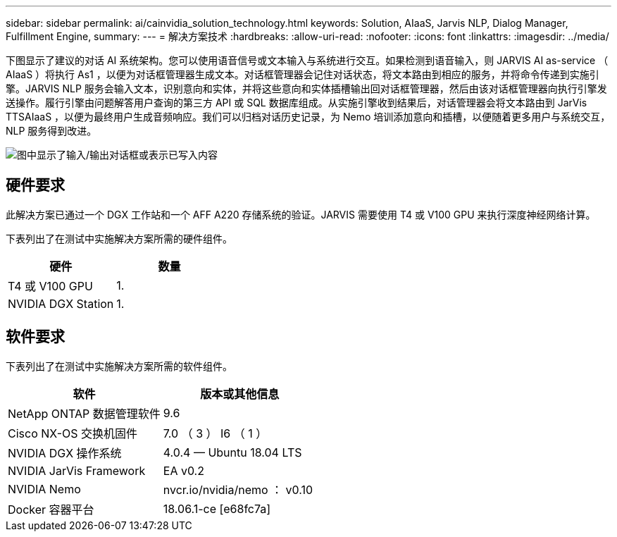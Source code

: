 ---
sidebar: sidebar 
permalink: ai/cainvidia_solution_technology.html 
keywords: Solution, AIaaS, Jarvis NLP, Dialog Manager, Fulfillment Engine, 
summary:  
---
= 解决方案技术
:hardbreaks:
:allow-uri-read: 
:nofooter: 
:icons: font
:linkattrs: 
:imagesdir: ../media/


[role="lead"]
下图显示了建议的对话 AI 系统架构。您可以使用语音信号或文本输入与系统进行交互。如果检测到语音输入，则 JARVIS AI as-service （ AIaaS ）将执行 As1 ，以便为对话框管理器生成文本。对话框管理器会记住对话状态，将文本路由到相应的服务，并将命令传递到实施引擎。JARVIS NLP 服务会输入文本，识别意向和实体，并将这些意向和实体插槽输出回对话框管理器，然后由该对话框管理器向执行引擎发送操作。履行引擎由问题解答用户查询的第三方 API 或 SQL 数据库组成。从实施引擎收到结果后，对话管理器会将文本路由到 JarVis TTSAIaaS ，以便为最终用户生成音频响应。我们可以归档对话历史记录，为 Nemo 培训添加意向和插槽，以便随着更多用户与系统交互， NLP 服务得到改进。

image:cainvidia_image3.png["图中显示了输入/输出对话框或表示已写入内容"]



== 硬件要求

此解决方案已通过一个 DGX 工作站和一个 AFF A220 存储系统的验证。JARVIS 需要使用 T4 或 V100 GPU 来执行深度神经网络计算。

下表列出了在测试中实施解决方案所需的硬件组件。

|===
| 硬件 | 数量 


| T4 或 V100 GPU | 1. 


| NVIDIA DGX Station | 1. 
|===


== 软件要求

下表列出了在测试中实施解决方案所需的软件组件。

|===
| 软件 | 版本或其他信息 


| NetApp ONTAP 数据管理软件 | 9.6 


| Cisco NX-OS 交换机固件 | 7.0 （ 3 ） I6 （ 1 ） 


| NVIDIA DGX 操作系统 | 4.0.4 — Ubuntu 18.04 LTS 


| NVIDIA JarVis Framework | EA v0.2 


| NVIDIA Nemo | nvcr.io/nvidia/nemo ： v0.10 


| Docker 容器平台 | 18.06.1-ce [e68fc7a] 
|===